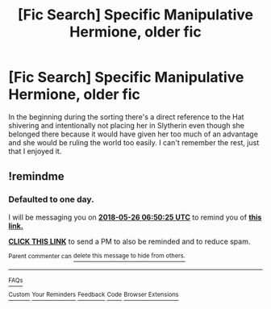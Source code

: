 #+TITLE: [Fic Search] Specific Manipulative Hermione, older fic

* [Fic Search] Specific Manipulative Hermione, older fic
:PROPERTIES:
:Author: SomnumScriptor
:Score: 3
:DateUnix: 1527216683.0
:DateShort: 2018-May-25
:FlairText: Fic Search
:END:
In the beginning during the sorting there's a direct reference to the Hat shivering and intentionally not placing her in Slytherin even though she belonged there because it would have given her too much of an advantage and she would be ruling the world too easily. I can't remember the rest, just that I enjoyed it.


** !remindme
:PROPERTIES:
:Author: midasgoldentouch
:Score: 1
:DateUnix: 1527231018.0
:DateShort: 2018-May-25
:END:

*** *Defaulted to one day.*

I will be messaging you on [[http://www.wolframalpha.com/input/?i=2018-05-26%2006:50:25%20UTC%20To%20Local%20Time][*2018-05-26 06:50:25 UTC*]] to remind you of [[https://www.reddit.com/r/HPfanfiction/comments/8lygv1/fic_search_specific_manipulative_hermione_older/][*this link.*]]

[[http://np.reddit.com/message/compose/?to=RemindMeBot&subject=Reminder&message=%5Bhttps://www.reddit.com/r/HPfanfiction/comments/8lygv1/fic_search_specific_manipulative_hermione_older/%5D%0A%0ARemindMe!][*CLICK THIS LINK*]] to send a PM to also be reminded and to reduce spam.

^{Parent commenter can} [[http://np.reddit.com/message/compose/?to=RemindMeBot&subject=Delete%20Comment&message=Delete!%20dzjoup9][^{delete this message to hide from others.}]]

--------------

[[http://np.reddit.com/r/RemindMeBot/comments/24duzp/remindmebot_info/][^{FAQs}]]

[[http://np.reddit.com/message/compose/?to=RemindMeBot&subject=Reminder&message=%5BLINK%20INSIDE%20SQUARE%20BRACKETS%20else%20default%20to%20FAQs%5D%0A%0ANOTE:%20Don't%20forget%20to%20add%20the%20time%20options%20after%20the%20command.%0A%0ARemindMe!][^{Custom}]]
[[http://np.reddit.com/message/compose/?to=RemindMeBot&subject=List%20Of%20Reminders&message=MyReminders!][^{Your Reminders}]]
[[http://np.reddit.com/message/compose/?to=RemindMeBotWrangler&subject=Feedback][^{Feedback}]]
[[https://github.com/SIlver--/remindmebot-reddit][^{Code}]]
[[https://np.reddit.com/r/RemindMeBot/comments/4kldad/remindmebot_extensions/][^{Browser Extensions}]]
:PROPERTIES:
:Author: RemindMeBot
:Score: 1
:DateUnix: 1527231027.0
:DateShort: 2018-May-25
:END:
